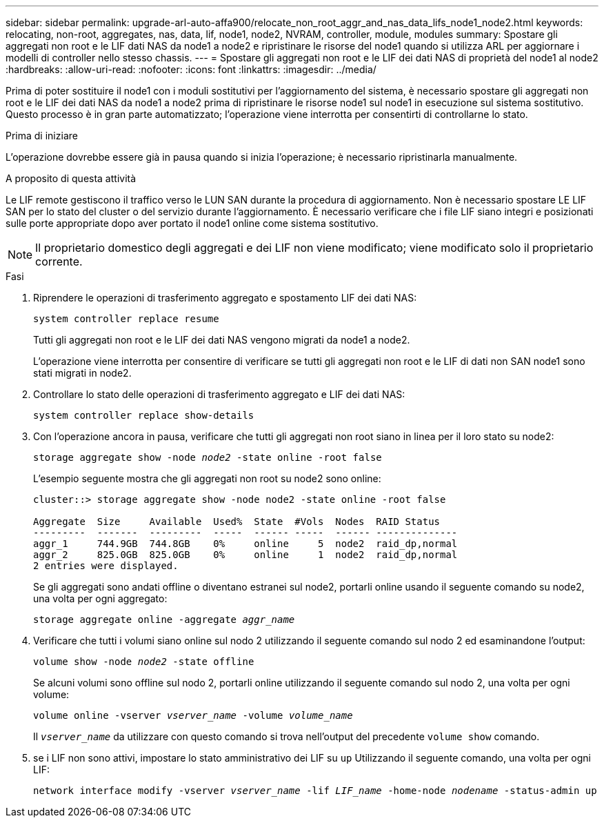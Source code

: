 ---
sidebar: sidebar 
permalink: upgrade-arl-auto-affa900/relocate_non_root_aggr_and_nas_data_lifs_node1_node2.html 
keywords: relocating, non-root, aggregates, nas, data, lif, node1, node2, NVRAM, controller, module, modules 
summary: Spostare gli aggregati non root e le LIF dati NAS da node1 a node2 e ripristinare le risorse del node1 quando si utilizza ARL per aggiornare i modelli di controller nello stesso chassis. 
---
= Spostare gli aggregati non root e le LIF dei dati NAS di proprietà del node1 al node2
:hardbreaks:
:allow-uri-read: 
:nofooter: 
:icons: font
:linkattrs: 
:imagesdir: ../media/


[role="lead"]
Prima di poter sostituire il node1 con i moduli sostitutivi per l'aggiornamento del sistema, è necessario spostare gli aggregati non root e le LIF dei dati NAS da node1 a node2 prima di ripristinare le risorse node1 sul node1 in esecuzione sul sistema sostitutivo. Questo processo è in gran parte automatizzato; l'operazione viene interrotta per consentirti di controllarne lo stato.

.Prima di iniziare
L'operazione dovrebbe essere già in pausa quando si inizia l'operazione; è necessario ripristinarla manualmente.

.A proposito di questa attività
Le LIF remote gestiscono il traffico verso le LUN SAN durante la procedura di aggiornamento. Non è necessario spostare LE LIF SAN per lo stato del cluster o del servizio durante l'aggiornamento. È necessario verificare che i file LIF siano integri e posizionati sulle porte appropriate dopo aver portato il node1 online come sistema sostitutivo.


NOTE: Il proprietario domestico degli aggregati e dei LIF non viene modificato; viene modificato solo il proprietario corrente.

.Fasi
. Riprendere le operazioni di trasferimento aggregato e spostamento LIF dei dati NAS:
+
`system controller replace resume`

+
Tutti gli aggregati non root e le LIF dei dati NAS vengono migrati da node1 a node2.

+
L'operazione viene interrotta per consentire di verificare se tutti gli aggregati non root e le LIF di dati non SAN node1 sono stati migrati in node2.

. Controllare lo stato delle operazioni di trasferimento aggregato e LIF dei dati NAS:
+
`system controller replace show-details`

. Con l'operazione ancora in pausa, verificare che tutti gli aggregati non root siano in linea per il loro stato su node2:
+
`storage aggregate show -node _node2_ -state online -root false`

+
L'esempio seguente mostra che gli aggregati non root su node2 sono online:

+
[listing]
----
cluster::> storage aggregate show -node node2 -state online -root false

Aggregate  Size     Available  Used%  State  #Vols  Nodes  RAID Status
---------  -------  ---------  -----  ------ -----  ------ --------------
aggr_1     744.9GB  744.8GB    0%     online     5  node2  raid_dp,normal
aggr_2     825.0GB  825.0GB    0%     online     1  node2  raid_dp,normal
2 entries were displayed.
----
+
Se gli aggregati sono andati offline o diventano estranei sul node2, portarli online usando il seguente comando su node2, una volta per ogni aggregato:

+
`storage aggregate online -aggregate _aggr_name_`

. Verificare che tutti i volumi siano online sul nodo 2 utilizzando il seguente comando sul nodo 2 ed esaminandone l'output:
+
`volume show -node _node2_ -state offline`

+
Se alcuni volumi sono offline sul nodo 2, portarli online utilizzando il seguente comando sul nodo 2, una volta per ogni volume:

+
`volume online -vserver _vserver_name_ -volume _volume_name_`

+
Il `_vserver_name_` da utilizzare con questo comando si trova nell'output del precedente `volume show` comando.



. [[step5]]se i LIF non sono attivi, impostare lo stato amministrativo dei LIF su `up` Utilizzando il seguente comando, una volta per ogni LIF:
+
`network interface modify -vserver _vserver_name_ -lif _LIF_name_ -home-node _nodename_ -status-admin up`


